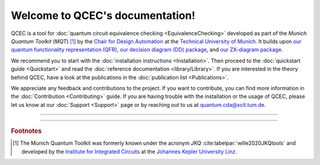 Welcome to QCEC's documentation!
================================

QCEC is a tool for :doc:`quantum circuit equivalence checking <EquivalenceChecking>` developed as part of the *Munich Quantum Toolkit* (*MQT*) [#]_ by the `Chair for Design Automation <https://www.cda.cit.tum.de/>`_ at the `Technical University of Munich <https://www.tum.de>`_. It builds upon `our quantum functionality representation (QFR) <https://github.com/cda-tum/qfr>`_, `our decision diagram (DD) package <https://github.com/cda-tum/dd_package.git>`_, and `our ZX-diagram package <https://github.com/cda-tum/zx.git>`_.

We recommend you to start with the :doc:`installation instructions <Installation>`.
Then proceed to the :doc:`quickstart guide <Quickstart>` and read the :doc:`reference documentation <library/Library>`.
If you are interested in the theory behind QCEC, have a look at the publications in the :doc:`publication list <Publications>`.

We appreciate any feedback and contributions to the project. If you want to contribute, you can find more information in the :doc:`Contribution <Contributing>` guide. If you are having trouble with the installation or the usage of QCEC, please let us know at our :doc:`Support <Support>` page or by reaching out to us at `quantum.cda@xcit.tum.de <mailto:quantum.cda@xcit.tum.de>`_.

----

 .. toctree::
    :hidden:

    self

 .. toctree::
    :maxdepth: 2
    :caption: User Guide
    :glob:

    Installation
    Quickstart
    EquivalenceChecking
    CompilationFlowVerification
    Publications

 .. toctree::
    :maxdepth: 2
    :caption: Developers
    :glob:

    Contributing
    DevelopmentGuide
    Support

 .. toctree::
    :maxdepth: 6
    :caption: API Reference
    :glob:

    library/Library

----

.. rubric:: Footnotes

.. [#] The Munich Quantum Toolkit was formerly known under the acronym *JKQ* :cite:labelpar:`wille2020JKQtools` and developed by the `Institute for Integrated Circuits <https://iic.jku.at/eda/>`_ at the `Johannes Kepler University Linz <https://jku.at>`_.
